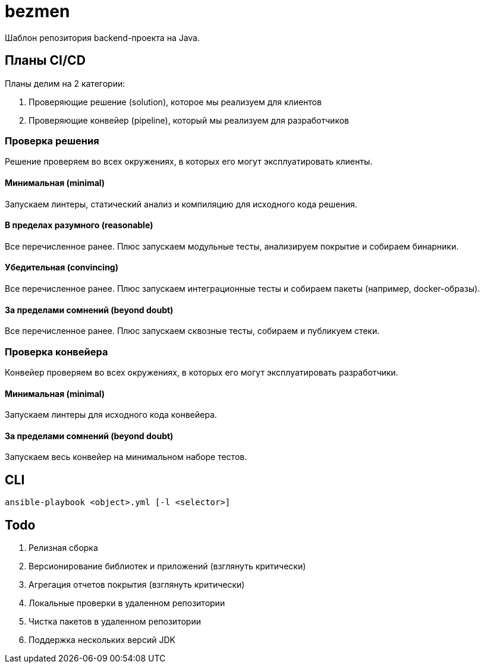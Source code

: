 = bezmen

Шаблон репозитория backend-проекта на Java.

== Планы CI/CD

Планы делим на 2 категории:

. Проверяющие решение (solution), которое мы реализуем для клиентов
. Проверяющие конвейер (pipeline), который мы реализуем для разработчиков

=== Проверка решения

Решение проверяем во всех окружениях, в которых его могут эксплуатировать клиенты.

==== Минимальная (minimal)

Запускаем линтеры, статический анализ и компиляцию для исходного кода решения.

==== В пределах разумного (reasonable)

Все перечисленное ранее. Плюс запускаем модульные тесты, анализируем покрытие и собираем бинарники.

==== Убедительная (convincing)

Все перечисленное ранее. Плюс запускаем интеграционные тесты и собираем пакеты (например, docker-образы).

==== За пределами сомнений (beyond doubt)

Все перечисленное ранее. Плюс запускаем сквозные тесты, собираем и публикуем стеки.

=== Проверка конвейера

Конвейер проверяем во всех окружениях, в которых его могут эксплуатировать разработчики.

==== Минимальная (minimal)

Запускаем линтеры для исходного кода конвейера.

==== За пределами сомнений (beyond doubt)

Запускаем весь конвейер на минимальном наборе тестов.

== CLI

    ansible-playbook <object>.yml [-l <selector>]

== Todo

. Релизная сборка
. Версионирование библиотек и приложений (взглянуть критически)
. Агрегация отчетов покрытия (взглянуть критически)
. Локальные проверки в удаленном репозитории
. Чистка пакетов в удаленном репозитории
. Поддержка нескольких версий JDK
